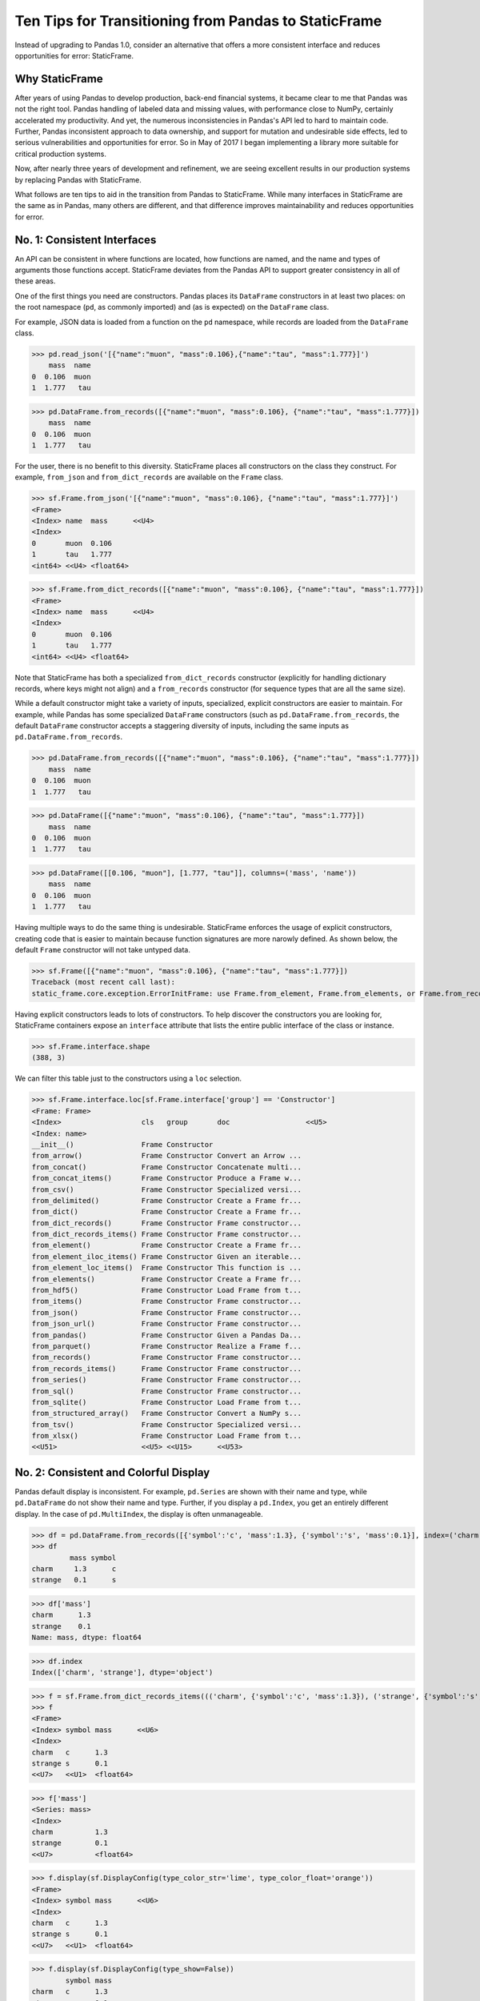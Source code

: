 


Ten Tips for Transitioning from Pandas to StaticFrame
=============================================================

Instead of upgrading to Pandas 1.0, consider an alternative that offers a more consistent interface and reduces opportunities for error: StaticFrame.


Why StaticFrame
______________________

After years of using Pandas to develop production, back-end financial systems, it became clear to me that Pandas was not the right tool. Pandas handling of labeled data and missing values, with performance close to NumPy, certainly accelerated my productivity. And yet, the numerous inconsistencies in Pandas's API led to hard to maintain code. Further, Pandas inconsistent approach to data ownership, and support for mutation and undesirable side effects, led to serious vulnerabilities and opportunities for error. So in May of 2017 I began implementing a library more suitable for critical production systems.

Now, after nearly three years of development and refinement, we are seeing excellent results in our production systems by replacing Pandas with StaticFrame.

What follows are ten tips to aid in the transition from Pandas to StaticFrame. While many interfaces in StaticFrame are the same as in Pandas, many others are different, and that difference improves maintainability and reduces opportunities for error.


No. 1: Consistent Interfaces
______________________________________


An API can be consistent in where functions are located, how functions are named, and the name and types of arguments those functions accept. StaticFrame deviates from the Pandas API to support greater consistency in all of these areas.

One of the first things you need are constructors. Pandas places its ``DataFrame`` constructors in at least two places: on the root namespace (``pd``, as commonly imported) and (as is expected) on the ``DataFrame`` class.

For example, JSON data is loaded from a function on the ``pd`` namespace, while records are loaded from the ``DataFrame`` class.


>>> pd.read_json('[{"name":"muon", "mass":0.106},{"name":"tau", "mass":1.777}]')
    mass  name
0  0.106  muon
1  1.777   tau

>>> pd.DataFrame.from_records([{"name":"muon", "mass":0.106}, {"name":"tau", "mass":1.777}])
    mass  name
0  0.106  muon
1  1.777   tau


For the user, there is no benefit to this diversity. StaticFrame places all constructors on the class they construct. For example, ``from_json`` and ``from_dict_records`` are available on the ``Frame`` class.


>>> sf.Frame.from_json('[{"name":"muon", "mass":0.106}, {"name":"tau", "mass":1.777}]')
<Frame>
<Index> name  mass      <<U4>
<Index>
0       muon  0.106
1       tau   1.777
<int64> <<U4> <float64>

>>> sf.Frame.from_dict_records([{"name":"muon", "mass":0.106}, {"name":"tau", "mass":1.777}])
<Frame>
<Index> name  mass      <<U4>
<Index>
0       muon  0.106
1       tau   1.777
<int64> <<U4> <float64>


Note that StaticFrame has both a specialized ``from_dict_records`` constructor (explicitly for handling dictionary records, where keys might not align) and a ``from_records`` constructor (for sequence types that are all the same size).

While a default constructor might take a variety of inputs, specialized, explicit constructors are easier to maintain. For example, while Pandas has some specialized ``DataFrame`` constructors (such as ``pd.DataFrame.from_records``, the default ``DataFrame`` constructor accepts a staggering diversity of inputs, including the same inputs as ``pd.DataFrame.from_records``.


>>> pd.DataFrame.from_records([{"name":"muon", "mass":0.106}, {"name":"tau", "mass":1.777}])
    mass  name
0  0.106  muon
1  1.777   tau

>>> pd.DataFrame([{"name":"muon", "mass":0.106}, {"name":"tau", "mass":1.777}])
    mass  name
0  0.106  muon
1  1.777   tau

>>> pd.DataFrame([[0.106, "muon"], [1.777, "tau"]], columns=('mass', 'name'))
    mass  name
0  0.106  muon
1  1.777   tau


Having multiple ways to do the same thing is undesirable. StaticFrame enforces the usage of explicit constructors, creating code that is easier to maintain because function signatures are more narowly defined. As shown below, the default ``Frame`` constructor will not take untyped data.

>>> sf.Frame([{"name":"muon", "mass":0.106}, {"name":"tau", "mass":1.777}])
Traceback (most recent call last):
static_frame.core.exception.ErrorInitFrame: use Frame.from_element, Frame.from_elements, or Frame.from_records to create a Frame from 0, 1, or 2 dimensional untyped data (respectively).


Having explicit constructors leads to lots of constructors. To help discover the constructors you are looking for, StaticFrame containers expose an ``interface`` attribute that lists the entire public interface of the class or instance.

>>> sf.Frame.interface.shape
(388, 3)

We can filter this table just to the constructors using a ``loc`` selection.


>>> sf.Frame.interface.loc[sf.Frame.interface['group'] == 'Constructor']
<Frame: Frame>
<Index>                   cls   group       doc                  <<U5>
<Index: name>
__init__()                Frame Constructor
from_arrow()              Frame Constructor Convert an Arrow ...
from_concat()             Frame Constructor Concatenate multi...
from_concat_items()       Frame Constructor Produce a Frame w...
from_csv()                Frame Constructor Specialized versi...
from_delimited()          Frame Constructor Create a Frame fr...
from_dict()               Frame Constructor Create a Frame fr...
from_dict_records()       Frame Constructor Frame constructor...
from_dict_records_items() Frame Constructor Frame constructor...
from_element()            Frame Constructor Create a Frame fr...
from_element_iloc_items() Frame Constructor Given an iterable...
from_element_loc_items()  Frame Constructor This function is ...
from_elements()           Frame Constructor Create a Frame fr...
from_hdf5()               Frame Constructor Load Frame from t...
from_items()              Frame Constructor Frame constructor...
from_json()               Frame Constructor Frame constructor...
from_json_url()           Frame Constructor Frame constructor...
from_pandas()             Frame Constructor Given a Pandas Da...
from_parquet()            Frame Constructor Realize a Frame f...
from_records()            Frame Constructor Frame constructor...
from_records_items()      Frame Constructor Frame constructor...
from_series()             Frame Constructor Frame constructor...
from_sql()                Frame Constructor Frame constructor...
from_sqlite()             Frame Constructor Load Frame from t...
from_structured_array()   Frame Constructor Convert a NumPy s...
from_tsv()                Frame Constructor Specialized versi...
from_xlsx()               Frame Constructor Load Frame from t...
<<U51>                    <<U5> <<U15>      <<U53>




No. 2: Consistent and Colorful Display
___________________________________________


Pandas default display is inconsistent. For example, ``pd.Series`` are shown with their name and type, while ``pd.DataFrame`` do not show their name and type. Further, if you display a ``pd.Index``, you get an entirely different display. In the case of ``pd.MultiIndex``, the display is often unmanageable.

>>> df = pd.DataFrame.from_records([{'symbol':'c', 'mass':1.3}, {'symbol':'s', 'mass':0.1}], index=('charm', 'strange'))
>>> df
         mass symbol
charm     1.3      c
strange   0.1      s

>>> df['mass']
charm      1.3
strange    0.1
Name: mass, dtype: float64

>>> df.index
Index(['charm', 'strange'], dtype='object')





>>> f = sf.Frame.from_dict_records_items((('charm', {'symbol':'c', 'mass':1.3}), ('strange', {'symbol':'s', 'mass':0.1})))
>>> f
<Frame>
<Index> symbol mass      <<U6>
<Index>
charm   c      1.3
strange s      0.1
<<U7>   <<U1>  <float64>

>>> f['mass']
<Series: mass>
<Index>
charm          1.3
strange        0.1
<<U7>          <float64>



>>> f.display(sf.DisplayConfig(type_color_str='lime', type_color_float='orange'))
<Frame>
<Index> symbol mass      <<U6>
<Index>
charm   c      1.3
strange s      0.1
<<U7>   <<U1>  <float64>



>>> f.display(sf.DisplayConfig(type_show=False))
        symbol mass
charm   c      1.3
strange s      0.1




No. 3: Immutable Data: Better Memory Management, No Defensive Copies
___________________________________________________________________________________


Pandas displays inconsistent behavior in regard to ownership of data inputs.


We can mutate NumPy arrays "behind-the-back" of Pandas. We can do that arrays given as input, and we can sometimes do it with arrays given back to us from the `values` attribute.

>>> a1 = np.array([[0.106, -1], [1.777, -1]])
>>> df = pd.DataFrame(a1, index=('muon', 'tau'), columns=('mass', 'charge'))
>>> df
       mass  charge
muon  0.106    -1.0
tau   1.777    -1.0

>>> a1[0, 0] = np.nan

>>> df
       mass  charge
muon    NaN    -1.0
tau   1.777    -1.0



>>> a2 = df['charge'].values
>>> a2
array([-1., -1.])
>>> a2[1] = np.nan


>>> df
       mass  charge
muon    NaN    -1.0
tau   1.777     NaN






With StaticFrame, mutation is never allowed, either via StaticFrame containers, or via direct access to underlying arrays.


>>> f = sf.Frame.from_dict_records_items((('charm', {'symbol':'c', 'mass':1.3}), ('strange', {'symbol':'s', 'mass':0.1})))


>>> f.loc['charm', 'mass'] = np.nan
Traceback (most recent call last):
  File "<console>", line 1, in <module>
TypeError: 'InterfaceGetItem' object does not support item assignment

>>> f['mass'].values[1] = 100
Traceback (most recent call last):
  File "<console>", line 1, in <module>
ValueError: assignment destination is read-only


Renaming, or relabeling, or similar operations do not have to copy underlying data, and are thus fast, light-weight operations.

>>> f.rename('fermion')
<Frame: fermion>
<Index>          symbol mass      <<U6>
<Index>
charm            c      1.3
strange          s      0.1
<<U7>            <<U1>  <float64>



Horizontal (axis 1) concatenation, if indices align, can be done without copying data.


>>> s = sf.Series.from_dict(dict(charm=0.666, strange=-0.333), name='charge')

>>> sf.Frame.from_concat((f, s), axis=1)
<Frame>
<Index> symbol mass      charge    <<U6>
<Index>
charm   c      1.3       0.666
strange s      0.1       -0.333
<<U7>   <<U1>  <float64> <float64>





No. 4: Assignment is a Function; Assignment Preserves Types
_____________________________________________________________


While Pandas permits arbitrary assignment, it does not manage the types of mutated arrays, resulting in some undesirable bahavior, such as assigning a float into an integer `pd.Series`.

>>> s = pd.Series((-1, -1), index=('tau', 'down'))
>>> s
tau    -1
down   -1
dtype: int64
>>> s['down'] = -0.333
>>> s
tau    -1
down    0
dtype: int64



With StaticFrame, assignment is a function that returns a new object, and evaluates types to insure that the resultant array can contain the assigned value.


>>> s = sf.Series((-1, -1), index=('tau', 'down'))
>>> s
<Series>
<Index>
tau      -1
down     -1
<<U4>    <int64>

>>> s.assign['down'](-0.333)
<Series>
<Index>
tau      -1.0
down     -0.333
<<U4>    <float64>



Assignment on a ``Frame`` works the same way. Yet, as data structure that contains heterogeneous types of columnar data, assignment only mutates what needs to change, reusing unchanged columns without copying data.


>>> f = sf.Frame.from_dict_records_items((('charm', {'charge':0.666, 'mass':1.3}), ('strange', {'charge':-0.333, 'mass':0.1})))

>>> f
<Frame>
<Index> charge    mass      <<U6>
<Index>
charm   0.666     1.3
strange -0.333    0.1
<<U7>   <float64> <float64>


>>> f.loc['charm', 'charge']
0.666

>>> f.assign.loc['charm', 'charge'](Fraction(2, 3))
<Frame>
<Index> charge   mass      <<U6>
<Index>
charm   2/3      1.3
strange -0.333   0.1
<<U7>   <object> <float64>




No. 5: Iterators are for Iterating and Function Application
________________________________________________________________

Pandas has separate functions for iterating and function application, even though function application requires iteration.

For example, Pandas has ``DataFrame.iteritems``, ``DataFrame.iterrows``, ``DataFrame.itertuples``, ``DataFrame.groupby`` for iteration, and ``DataFrame.apply`` and ``DataFrame.applymap`` for function application.

StaticFrame avoids this complexity by exposing, on all iterators, ``apply`` (for functions) and various functions for using mapping types (such as ``map_any`` and ``map_fill``).




>>> f = sf.Frame.from_records((('muon', 0.106, -1.0, 'lepton'), ('tau', 1.777, -1.0, 'lepton'), ('charm', 1.3, 0.666, 'quark'), ('strange', 0.1, -0.333, 'quark')), columns=('name', 'mass', 'charge', 'type'))
>>> f
<Frame>
<Index> name    mass      charge    type   <<U6>
<Index>
0       muon    0.106     -1.0      lepton
1       tau     1.777     -1.0      lepton
2       charm   1.3       0.666     quark
3       strange 0.1       -0.333    quark
<int64> <<U7>   <float64> <float64> <<U6>


>>> f = f.set_index('name', drop=True)
>>> f
<Frame>
<Index>       mass      charge    type   <<U6>
<Index: name>
muon          0.106     -1.0      lepton
tau           1.777     -1.0      lepton
charm         1.3       0.666     quark
strange       0.1       -0.333    quark
<<U7>         <float64> <float64> <<U6>



So we can iterate over elements in a ``Series`` with ``iter_element()``.

>>> tuple(f['type'].iter_element())
('lepton', 'lepton', 'quark', 'quark')


We can reuse the same iterator to do function application, simply by using the ``apply`` method.

>>> f['type'].iter_element().apply(lambda e: e.upper())
<Series>
<Index>
muon     LEPTON
tau      LEPTON
charm    QUARK
strange  QUARK
<<U7>    <<U6>





The same design is applied to ``Frame``.


>>> f.iter_element().apply(lambda e: str(e).rjust(8, '_'))
<Frame>
<Index>       mass     charge   type     <<U6>
<Index: name>
muon          ___0.106 ____-1.0 __lepton
tau           ___1.777 ____-1.0 __lepton
charm         _____1.3 ___0.666 ___quark
strange       _____0.1 __-0.333 ___quark
<<U7>         <object> <object> <object>



For axis (row or column) iterators, we supply an axis argument to determine the inputs into the function. We can choose how to represent the axis values, either as an array, a ``NamedTuple``, or a ``Series``.

For example, to apply a function to columns, we can do the following.

>>> f[['mass', 'charge']].iter_array(axis=0).apply(np.sum)
<Series>
<Index>
mass     3.283
charge   -1.667
<<U6>    <float64>


If we need key, value pairs for each function application, we can use the corresponding iterator that returns items pairs.

>>> f.iter_array_items(axis=0).apply(lambda k, v: v.sum() if k != 'type' else np.nan)
<Series>
<Index>
mass     3.283
charge   -1.667
type     nan
<<U6>    <float64>


To apply a function to each row, we can do the following.

>>> f.iter_series(axis=1).apply(lambda s: s['mass'] > 1 and s['type'] == 'quark')
<Series>
<Index>
muon     False
tau      False
charm    True
strange  False
<<U7>    <bool>


Group iteration works exactly the same way.

>>> f.iter_group('type').apply(lambda f: f['mass'].mean())
<Series>
<Index>
lepton   0.9415
quark    0.7000000000000001
<<U6>    <float64>
>>>




No. 6: Strict, Grow-Only Frames
_____________________________________________

A common use of ``pd.DataFrame`` is to load initial data, then produce derived data by adding additional columns. ``StaticFrame`` makes this approach less vulnerable to error by using strict, grow-only tables called ``FrameGO``.


>>> f = sf.FrameGO.from_records(((0.106, -1.0, 'lepton'), (1.777, -1.0, 'lepton'), (1.3, 0.666, 'quark'), (0.1, -0.333, 'quark')), columns=('mass', 'charge', 'type'), index=('muon', 'tau', 'charm', 'strange'))

>>> f['positive'] = f['charge'] > 0

>>> f
<FrameGO>
<IndexGO> mass      charge    type   positive <<U8>
<Index>
muon      0.106     -1.0      lepton False
tau       1.777     -1.0      lepton False
charm     1.3       0.666     quark  True
strange   0.1       -0.333    quark  False





No 7: Everything is not a Nanosecond
__________________________________________________________________

Pandas models every date or timestamp as a NumPy nanosecond ``datetime64`` object, regardless if nanosecond resolution is needed or practical. This has the amusing side effect of creating a "Y2262 problem": not permitting dates beyond 2262-04-11.


>>> pd.date_range('1980', '2262-04-11')
DatetimeIndex(['1980-01-01', '1980-01-02', '1980-01-03', '1980-01-04',
               '1980-01-05', '1980-01-06', '1980-01-07', '1980-01-08',
               '1980-01-09', '1980-01-10',
               ...
               '2262-04-02', '2262-04-03', '2262-04-04', '2262-04-05',
               '2262-04-06', '2262-04-07', '2262-04-08', '2262-04-09',
               '2262-04-10', '2262-04-11'],
              dtype='datetime64[ns]', length=103100, freq='D')


>>> pd.date_range('1980', '2262-04-12')
Traceback (most recent call last):
  File "<console>", line 1, in <module>
  File "/home/ariza/.env37/lib/python3.7/site-packages/pandas/core/indexes/datetimes.py", line 2749, in date_range
    closed=closed, **kwargs)
  File "/home/ariza/.env37/lib/python3.7/site-packages/pandas/core/indexes/datetimes.py", line 381, in __new__
    ambiguous=ambiguous)
  File "/home/ariza/.env37/lib/python3.7/site-packages/pandas/core/indexes/datetimes.py", line 479, in _generate
    end = Timestamp(end)
  File "pandas/_libs/tslibs/timestamps.pyx", line 644, in pandas._libs.tslibs.timestamps.Timestamp.__new__
  File "pandas/_libs/tslibs/conversion.pyx", line 275, in pandas._libs.tslibs.conversion.convert_to_tsobject
  File "pandas/_libs/tslibs/conversion.pyx", line 470, in pandas._libs.tslibs.conversion.convert_str_to_tsobject
  File "pandas/_libs/tslibs/conversion.pyx", line 439, in pandas._libs.tslibs.conversion.convert_str_to_tsobject
  File "pandas/_libs/tslibs/np_datetime.pyx", line 121, in pandas._libs.tslibs.np_datetime.check_dts_bounds
pandas._libs.tslibs.np_datetime.OutOfBoundsDatetime: Out of bounds nanosecond timestamp: 2262-04-12 00:00:00



As date/time indices are often used for things much larger than nanoseconds, such as years and dates, StaticFrame offers fixed diverse, typed datetime indices. This permits more explicit usage, and avoids the "Y2262 problem".


>>> sf.IndexYear.from_year_range(1980, 3000)
<IndexYear>
1980
1981
1982
1983
1984
1985
1986
1987
1988
1989
1990
1991
1992
1993
1994
1995
...
2985
2986
2987
2988
2989
2990
2991
2992
2993
2994
2995
2996
2997
2998
2999
3000
<datetime64[Y]>



>>> sf.IndexDate.from_year_range(1980, 3000)
<IndexDate>
1980-01-01
1980-01-02
1980-01-03
1980-01-04
1980-01-05
1980-01-06
1980-01-07
1980-01-08
1980-01-09
1980-01-10
1980-01-11
1980-01-12
1980-01-13
1980-01-14
1980-01-15
1980-01-16
...
3000-12-16
3000-12-17
3000-12-18
3000-12-19
3000-12-20
3000-12-21
3000-12-22
3000-12-23
3000-12-24
3000-12-25
3000-12-26
3000-12-27
3000-12-28
3000-12-29
3000-12-30
3000-12-31
<datetime64[D]>




No. 8: Well-behaved Hierarchical Indices
___________________________________________


>>> df = pd.DataFrame.from_records([('muon', 0.106, -1.0, 'lepton'), ('tau', 1.777, -1.0, 'lepton'), ('charm', 1.3, 0.666, 'quark'), ('strange', 0.1, -0.333, 'quark')], columns=('name', 'mass', 'charge', 'type'))
>>> df.set_index(['type', 'name'], inplace=True)
>>> df
                 mass  charge
type   name
lepton muon     0.106  -1.000
       tau      1.777  -1.000
quark  charm    1.300   0.666
       strange  0.100  -0.333


Pandas sometimes reduces the `pd.MultiIndex` to a normal Index, sometimes does not.

>>> df.loc['quark']
         mass  charge
name
charm     1.3   0.666
strange   0.1  -0.333

>>> df.iloc[2:]
               mass  charge
type  name
quark charm     1.3   0.666
      strange   0.1  -0.333


Note also that, even after selection, the index object surprisingly retains information from the original ``IndexMulti``.

>>> df.iloc[2:].index
MultiIndex(levels=[['lepton', 'quark'], ['charm', 'muon', 'strange', 'tau']],
           labels=[[1, 1], [0, 2]],
           names=['type', 'name'])





With an ``pd.IndexMulti``, Pandas sometimes uses the second argument in a `loc` selection to refer to the columns.

>>> df.loc['lepton', 'mass']
name
muon    0.106
tau     1.777
Name: mass, dtype: float64


But other times uses the second argument in a `loc` selection to refer to inner levels of the ``MultiIndex``.


>>> df.loc['lepton', 'tau']
mass      1.777
charge   -1.000
Name: (lepton, tau), dtype: float64





StaticFrame's ``IndexHierarchy`` are built for ``Index`` objects and offer more consistent behavior.



>>> f = sf.Frame.from_records((('muon', 0.106, -1.0, 'lepton'), ('tau', 1.777, -1.0, 'lepton'), ('charm', 1.3, 0.666, 'quark'), ('strange', 0.1, -0.333, 'quark')), columns=('name', 'mass', 'charge', 'type'))


>>> f = f.set_index_hierarchy(('type', 'name'), drop=True)
<Frame>
<Index>                                    mass      charge    <<U6>
<IndexHierarchy: ('type', 'name')>
lepton                             muon    0.106     -1.0
lepton                             tau     1.777     -1.0
quark                              charm   1.3       0.666
quark                              strange 0.1       -0.333
<<U7>                              <<U7>   <float64> <float64>





A selection never automatically reduces the ``IndexHierarchy`` to an ``Index``. If reduction is needed, the ``Frame.relabel_drop_level()`` can be used (without copying underlying data).


>>> f.loc[sf.HLoc['quark']]
<Frame>
<Index>                                    mass      charge    <<U6>
<IndexHierarchy: ('type', 'name')>
quark                              charm   1.3       0.666
quark                              strange 0.1       -0.333
<<U7>                              <<U7>   <float64> <float64>

>>> f.iloc[2:]
<Frame>
<Index>                                    mass      charge    <<U6>
<IndexHierarchy: ('type', 'name')>
quark                              charm   1.3       0.666
quark                              strange 0.1       -0.333
<<U7>                              <<U7>   <float64> <float64>

>>> f.iloc[2:].relabel_drop_level(1)
<Frame>
<Index> mass      charge    <<U6>
<Index>
charm   1.3       0.666
strange 0.1       -0.333
<<U7>   <float64> <float64>


Mixing Selection Types with HLoc and ILoc


StaticFrame is consistent in what ``loc`` arguments mean: the first argument is a row selector, the second argument is a column selector. For selection within an ``IndexHierarchy`` found on either or both rows and columns, the ``sf.HLoc`` selector modifier is used.



>>> f.loc[sf.HLoc['lepton'], 'mass']
<Series: mass>
<IndexHierarchy: ('type', 'name')>
lepton                             muon  0.106
lepton                             tau   1.777
<<U6>                              <<U6> <float64>


>>> f.loc[sf.HLoc['lepton', 'tau']]
<Series: ('lepton', 'tau')>
<Index>
mass                        1.777
charge                      -1.0
<<U6>                       <float64>





No. 9: Indices are Always Unique
_______________________________________________


Remembering to set ``verify_integrity`` to ``True``.




No. 10: There and Back Again to Pandas
_____________________________

StaticFrame is designed to work in environments side-by-side with Pandas. Going back and forth is made possible with specialized constructors and exporters, such as ``Frame.from_pandas`` or ``Series.to_pandas``.


>>> df = pd.DataFrame.from_records([('muon', 0.106, -1.0, 'lepton'), ('tau', 1.777, -1.0, 'lepton'), ('charm', 1.3, 0.666, 'quark'), ('strange', 0.1, -0.333, 'quark')], columns=('name', 'mass', 'charge', 'type'))
>>> df
      name   mass  charge    type
0     muon  0.106  -1.000  lepton
1      tau  1.777  -1.000  lepton
2    charm  1.300   0.666   quark
3  strange  0.100  -0.333   quark

>>> sf.Frame.from_pandas(df)
<Frame>
<Index> name     mass      charge    type     <object>
<Index>
0       muon     0.106     -1.0      lepton
1       tau      1.777     -1.0      lepton
2       charm    1.3       0.666     quark
3       strange  0.1       -0.333    quark
<int64> <object> <float64> <float64> <object>



>>> s = sf.Series.from_dict({'up': 0.002, 'charm': 1.3, 'top': 173})
>>> s
<Series>
<Index>
up       0.002
charm    1.3
top      173.0
<<U5>    <float64>

>>> s.to_pandas()
up         0.002
charm      1.300
top      173.000
dtype: float64



